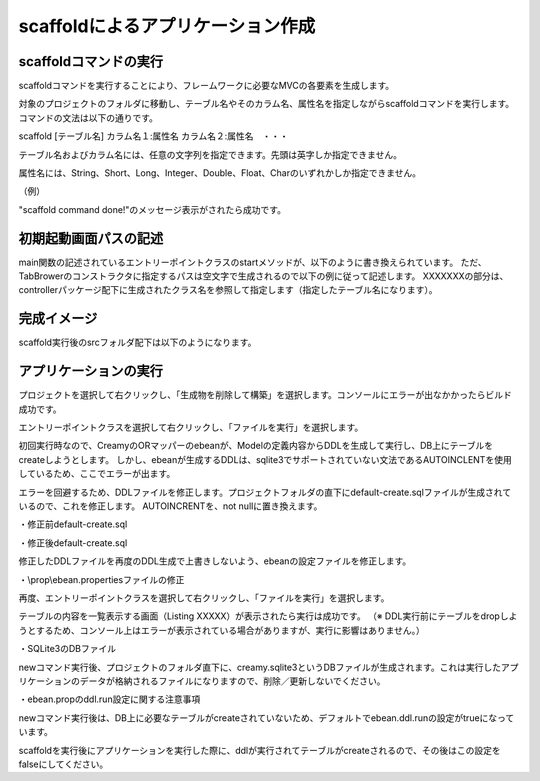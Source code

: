 ﻿=============================================
scaffoldによるアプリケーション作成
=============================================

scaffoldコマンドの実行
=============================================
scaffoldコマンドを実行することにより、フレームワークに必要なMVCの各要素を生成します。

対象のプロジェクトのフォルダに移動し、テーブル名やそのカラム名、属性名を指定しながらscaffoldコマンドを実行します。コマンドの文法は以下の通りです。

scaffold [テーブル名] カラム名１:属性名 カラム名２:属性名　・・・

テーブル名およびカラム名には、任意の文字列を指定できます。先頭は英字しか指定できません。

属性名には、String、Short、Long、Integer、Double、Float、Charのいずれかしか指定できません。

（例）

.. code-block:: c
	:linenos:

	creamy_tools scaffold Company name:String num_branch:Integer

.. image:: scaffold.PNG

"scaffold command done!"のメッセージ表示がされたら成功です。


初期起動画面パスの記述
=============================================
main関数の記述されているエントリーポイントクラスのstartメソッドが、以下のように書き換えられています。
ただ、TabBrowerのコンストラクタに指定するパスは空文字で生成されるので以下の例に従って記述します。
XXXXXXXの部分は、controllerパッケージ配下に生成されたクラス名を参照して指定します（指定したテーブル名になります）。

.. code-block:: Java
	:linenos:

	public void start(Stage primaryStage) {
	    TabBrowser browser = new TabBrowser("/XXXXXXXController/list");	// このパス指定の記述を加える
	    browser.setMenuBar(new DefaultBrowserMenuBar());
	    browser.setHeader(new DefaultHeader());
	    primaryStage.setScene(browser);
	    primaryStage.show();
	}


完成イメージ
=============================================
scaffold実行後のsrcフォルダ配下は以下のようになります。

.. code-block:: c
	:linenos:

	プロジェクトフォルダ
		　│  ・・・
		　└─src
		    ├─controllers
		    │      CompanyController.java　・・・"Company"の部分は指定したテーブル名になる。
		    │      
		    ├─helpers
		    │      render.vm
		    │      
		    ├─models
		    │      Company.java　・・・"Company"の部分は指定したテーブル名になる。
		    │      
		    ├─newprojsample　・・・NetBeans上作成されたパッケージ名（プロジェクト名と同じ）になる。
		    │      NewProjSample.java　・・・エントリーポイントクラス。初期起動画面パスの記述の修正が必要。
		    │      
		    └─views
		        └─companycontroller　・・・"company"の部分は指定したテーブル名になる。
		                Edit.java
		                Edit.vm.fxml
		                Form.java
		                Form.vm.fxml
		                List.java
		                List.vm.fxml
		                Make.java
		                Make.vm.fxml
		                Show.java
		                Show.vm.fxml

アプリケーションの実行
=============================================
プロジェクトを選択して右クリックし、「生成物を削除して構築」を選択します。コンソールにエラーが出なかかったらビルド成功です。

.. image:: build.png



エントリーポイントクラスを選択して右クリックし、「ファイルを実行」を選択します。

.. image:: execute.png



初回実行時なので、CreamyのORマッパーのebeanが、Modelの定義内容からDDLを生成して実行し、DB上にテーブルをcreateしようとします。
しかし、ebeanが生成するDDLは、sqlite3でサポートされていない文法であるAUTOINCLENTを使用しているため、ここでエラーが出ます。

.. code-block:: c
	:linenos:

	※エラーメッセージ例
	java.sql.SQLException: [SQLITE_ERROR] SQL error or missing database (no such table: company)



エラーを回避するため、DDLファイルを修正します。プロジェクトフォルダの直下にdefault-create.sqlファイルが生成されているので、これを修正します。
AUTOINCRENTを、not nullに置き換えます。


・修正前default-create.sql

.. image:: autoincrement.png


・修正後default-create.sql

.. image:: notnull.png


修正したDDLファイルを再度のDDL生成で上書きしないよう、ebeanの設定ファイルを修正します。


・\\prop\\ebean.propertiesファイルの修正

.. code-block:: c
	:linenos:

	ebean.ddl.generate=true
	 ↓
	ebean.ddl.generate=false


再度、エントリーポイントクラスを選択して右クリックし、「ファイルを実行」を選択します。

テーブルの内容を一覧表示する画面（Listing XXXXX）が表示されたら実行は成功です。
（※ DDL実行前にテーブルをdropしようとするため、コンソール上はエラーが表示されている場合がありますが、実行に影響はありません。）

.. image:: initscreen.png



・SQLite3のDBファイル

newコマンド実行後、プロジェクトのフォルダ直下に、creamy.sqlite3というDBファイルが生成されます。これは実行したアプリケーションのデータが格納されるファイルになりますので、削除／更新しないでください。

.. image:: dbfile.png

・ebean.propのddl.run設定に関する注意事項


newコマンド実行後は、DB上に必要なテーブルがcreateされていないため、デフォルトでebean.ddl.runの設定がtrueになっています。

.. code-block:: c
	:linenos:

	ebean.ddl.run=true

scaffoldを実行後にアプリケーションを実行した際に、ddlが実行されてテーブルがcreateされるので、その後はこの設定をfalseにしてください。

